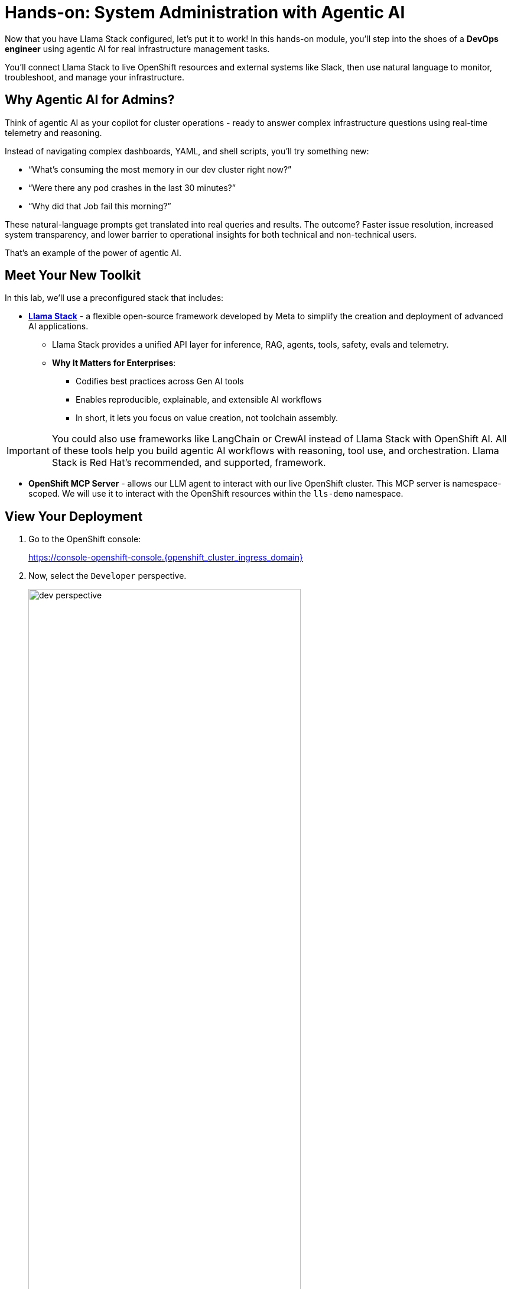 :imagesdir: ../assets/images

[#agentic-mcp-devops]
= Hands-on: System Administration with Agentic AI 

Now that you have Llama Stack configured, let's put it to work! In this hands-on module, you'll step into the shoes of a **DevOps engineer** using agentic AI for real infrastructure management tasks.

You'll connect Llama Stack to live OpenShift resources and external systems like Slack, then use natural language to monitor, troubleshoot, and manage your infrastructure.

== Why Agentic AI for Admins?

Think of agentic AI as your copilot for cluster operations - ready to answer complex infrastructure questions using real-time telemetry and reasoning. 

Instead of navigating complex dashboards, YAML, and shell scripts, you'll try something new:

* “What’s consuming the most memory in our dev cluster right now?”

* “Were there any pod crashes in the last 30 minutes?”

* “Why did that Job fail this morning?”

These natural-language prompts get translated into real queries and results. The outcome? Faster issue resolution, increased system transparency, and lower barrier to operational insights for both technical and non-technical users.

That's an example of the power of agentic AI.

== Meet Your New Toolkit

In this lab, we'll use a preconfigured stack that includes:

* **https://github.com/meta-llama/llama-stack[Llama Stack]** - a flexible open-source framework developed by Meta to simplify the creation and deployment of advanced AI applications.
** Llama Stack provides a unified API layer for inference, RAG, agents, tools, safety, evals and telemetry.
** **Why It Matters for Enterprises**:
*** Codifies best practices across Gen AI tools
*** Enables reproducible, explainable, and extensible AI workflows
*** In short, it lets you focus on value creation, not toolchain assembly.

IMPORTANT: You could also use frameworks like LangChain or CrewAI instead of Llama Stack with OpenShift AI. All of these tools help you build agentic AI workflows with reasoning, tool use, and orchestration. Llama Stack is Red Hat's recommended, and supported, framework.

* **OpenShift MCP Server**  - allows our LLM agent to interact with our live OpenShift cluster. This MCP server is namespace-scoped. We will use it to interact with the OpenShift resources within the `lls-demo` namespace.

== View Your Deployment

1. Go to the OpenShift console: 

+
https://console-openshift-console.{openshift_cluster_ingress_domain}
+

2. Now, select the `Developer` perspective.

+
image:llama/dev_perspective.png[width="75%"]
+

3. In case you are not in our specific project where the Llama Stack resources are deployed, search for the `lls-demo` namespace:

+
image:llama/find-namespace.png[width="75%"]
+

4. Select the `Topology` tab in the navigation bar as seen above.

In the Topology view, you will see four pods:

* **Llama Stack**: core server that connects Gen AI models to real-world tools and services. Our Llama Stack server handles the complex orchestration of turning natural language requests into real API calls, tool calls, and responses while maintaining context and security.
* **OCP MCP Server**: an MCP Server with tools to help our model interact with and understand OpenShift.
* **Llama Stack Playground**: A streamlit UI to interact with the system.

image::llama/see_topology.png[width="75%"]

Feel free to poke around and explore the deployment.

5. Select the Llama Stack playground hyperlink to open the UI.

image:llama/playground_link.png[width="75%"]

Now you will see the "playground" user interface. This application was created in the upstream project for the purposes of demonstration and experimentation and is **not** a supported component of our downstream OpenShift AI product.

image::llama/playground_ui.png[width="75%"]

== Configure the AI Agent

Within the UI application you'll find a familiar chat interface with some selection options on the left-hand side.

1. Select our model from the drop down

+
[.bordershadow]
image::llama/model_selection.png[width="75%"]
+

2. Set `Processing mode` -> `Agent-based`, giving us access to the tools we have configured via the MCP servers.

+
image::llama/agent_selection.png[width="75%"]
+

3. Enable the OpenShift MCP tool group.

+
image::llama/mcp_servers.png[width="75%"]
+

4. Once the MCP server is selected, you can peruse the active tools available.

+
image:llama/active_tools.png[width="75%"]
+

Everything else can remain unchanged.

== Investigate our OpenShift Resources

The active tools information will give you guidance into how to interact with the model in chat to activate the tool calls correctly.

NOTE: Our Llama Stack deployment is namespace-scoped. Therefore, in this activity, we will only be able to interact with the OpenShift resources within the `lls-demo` namespace containing the Llama Stack server and playground.

In the chat, enter:

[source,console,role=execute,subs=attributes+]
----
List all pods in the lls-demo namespace.
----

Response output will vary. But you will see it activate the tool, and give you a response. Something like this:

image::llama/ocp_response_example.png[width="75%"]

Let's try something else:

[source,console,role=execute,subs=attributes+]
----
Get logs for the <ocp-mcp-server-pod-name> pod in the lls-demo namespace.
----

IMPORTANT: You will need to replace the `<ocp-mcp-server-pod-name>` with the actual pod name. You can find the pod name from the response to the `list all pods` prompt.

You will again see that the associate tool is activated, and the model will then generate a response from the context provided by the tool call.

Feel free to experiment further with the tools available.

NOTE: We are using a small model, which is not optimal for agentic AI performance in production use cases. For demos and non-critical work, it can be quite impressive! However, some responses may be incomplete or inconsistent, and the model may hallucinate or misinterpret results if the tool output is vague or malformed or if we are asking it to engage with multiple MCP servers (like in this workshop!). The demonstration is meant to highlight the potential of natural language interfaces for interacting with infrastructure, and how emerging tools like Llama Stack and MCP can reduce the barrier to entry for understanding system behavior and save valuable time and effort.

== Summary: What You Did

In this module, you:

* Acted as a DevOps engineer using AI for cluster resource insight
* Integrated your own LLM with a tool-using agent.
* Explored OpenShift resources with natural language
* Interacted with a Slack workspace using natural language
* Added AI guardrails with input/output shields (Optional)

You just used AI to reduce operational complexity and speed up workflows! 